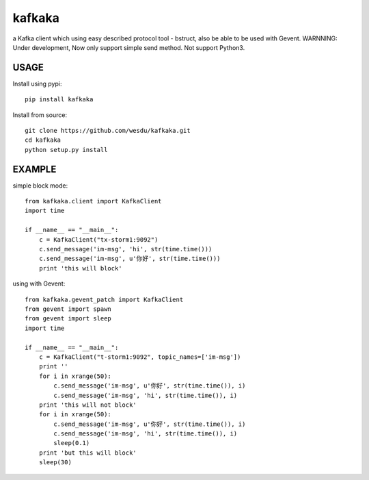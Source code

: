 kafkaka
===============

a Kafka client which using easy described protocol tool - bstruct, also be able to be used with Gevent.
WARNNING: Under development, Now only support simple send method. Not support Python3.

USAGE
-------------------------

Install using pypi::

    pip install kafkaka

Install from source::

    git clone https://github.com/wesdu/kafkaka.git
    cd kafkaka
    python setup.py install

EXAMPLE
-------------------------

simple block mode::

    from kafkaka.client import KafkaClient
    import time

    if __name__ == "__main__":
        c = KafkaClient("tx-storm1:9092")
        c.send_message('im-msg', 'hi', str(time.time()))
        c.send_message('im-msg', u'你好', str(time.time()))
        print 'this will block'

using with Gevent::

    from kafkaka.gevent_patch import KafkaClient
    from gevent import spawn
    from gevent import sleep
    import time

    if __name__ == "__main__":
        c = KafkaClient("t-storm1:9092", topic_names=['im-msg'])
        print ''
        for i in xrange(50):
            c.send_message('im-msg', u'你好', str(time.time()), i)
            c.send_message('im-msg', 'hi', str(time.time()), i)
        print 'this will not block'
        for i in xrange(50):
            c.send_message('im-msg', u'你好', str(time.time()), i)
            c.send_message('im-msg', 'hi', str(time.time()), i)
            sleep(0.1)
        print 'but this will block'
        sleep(30)

